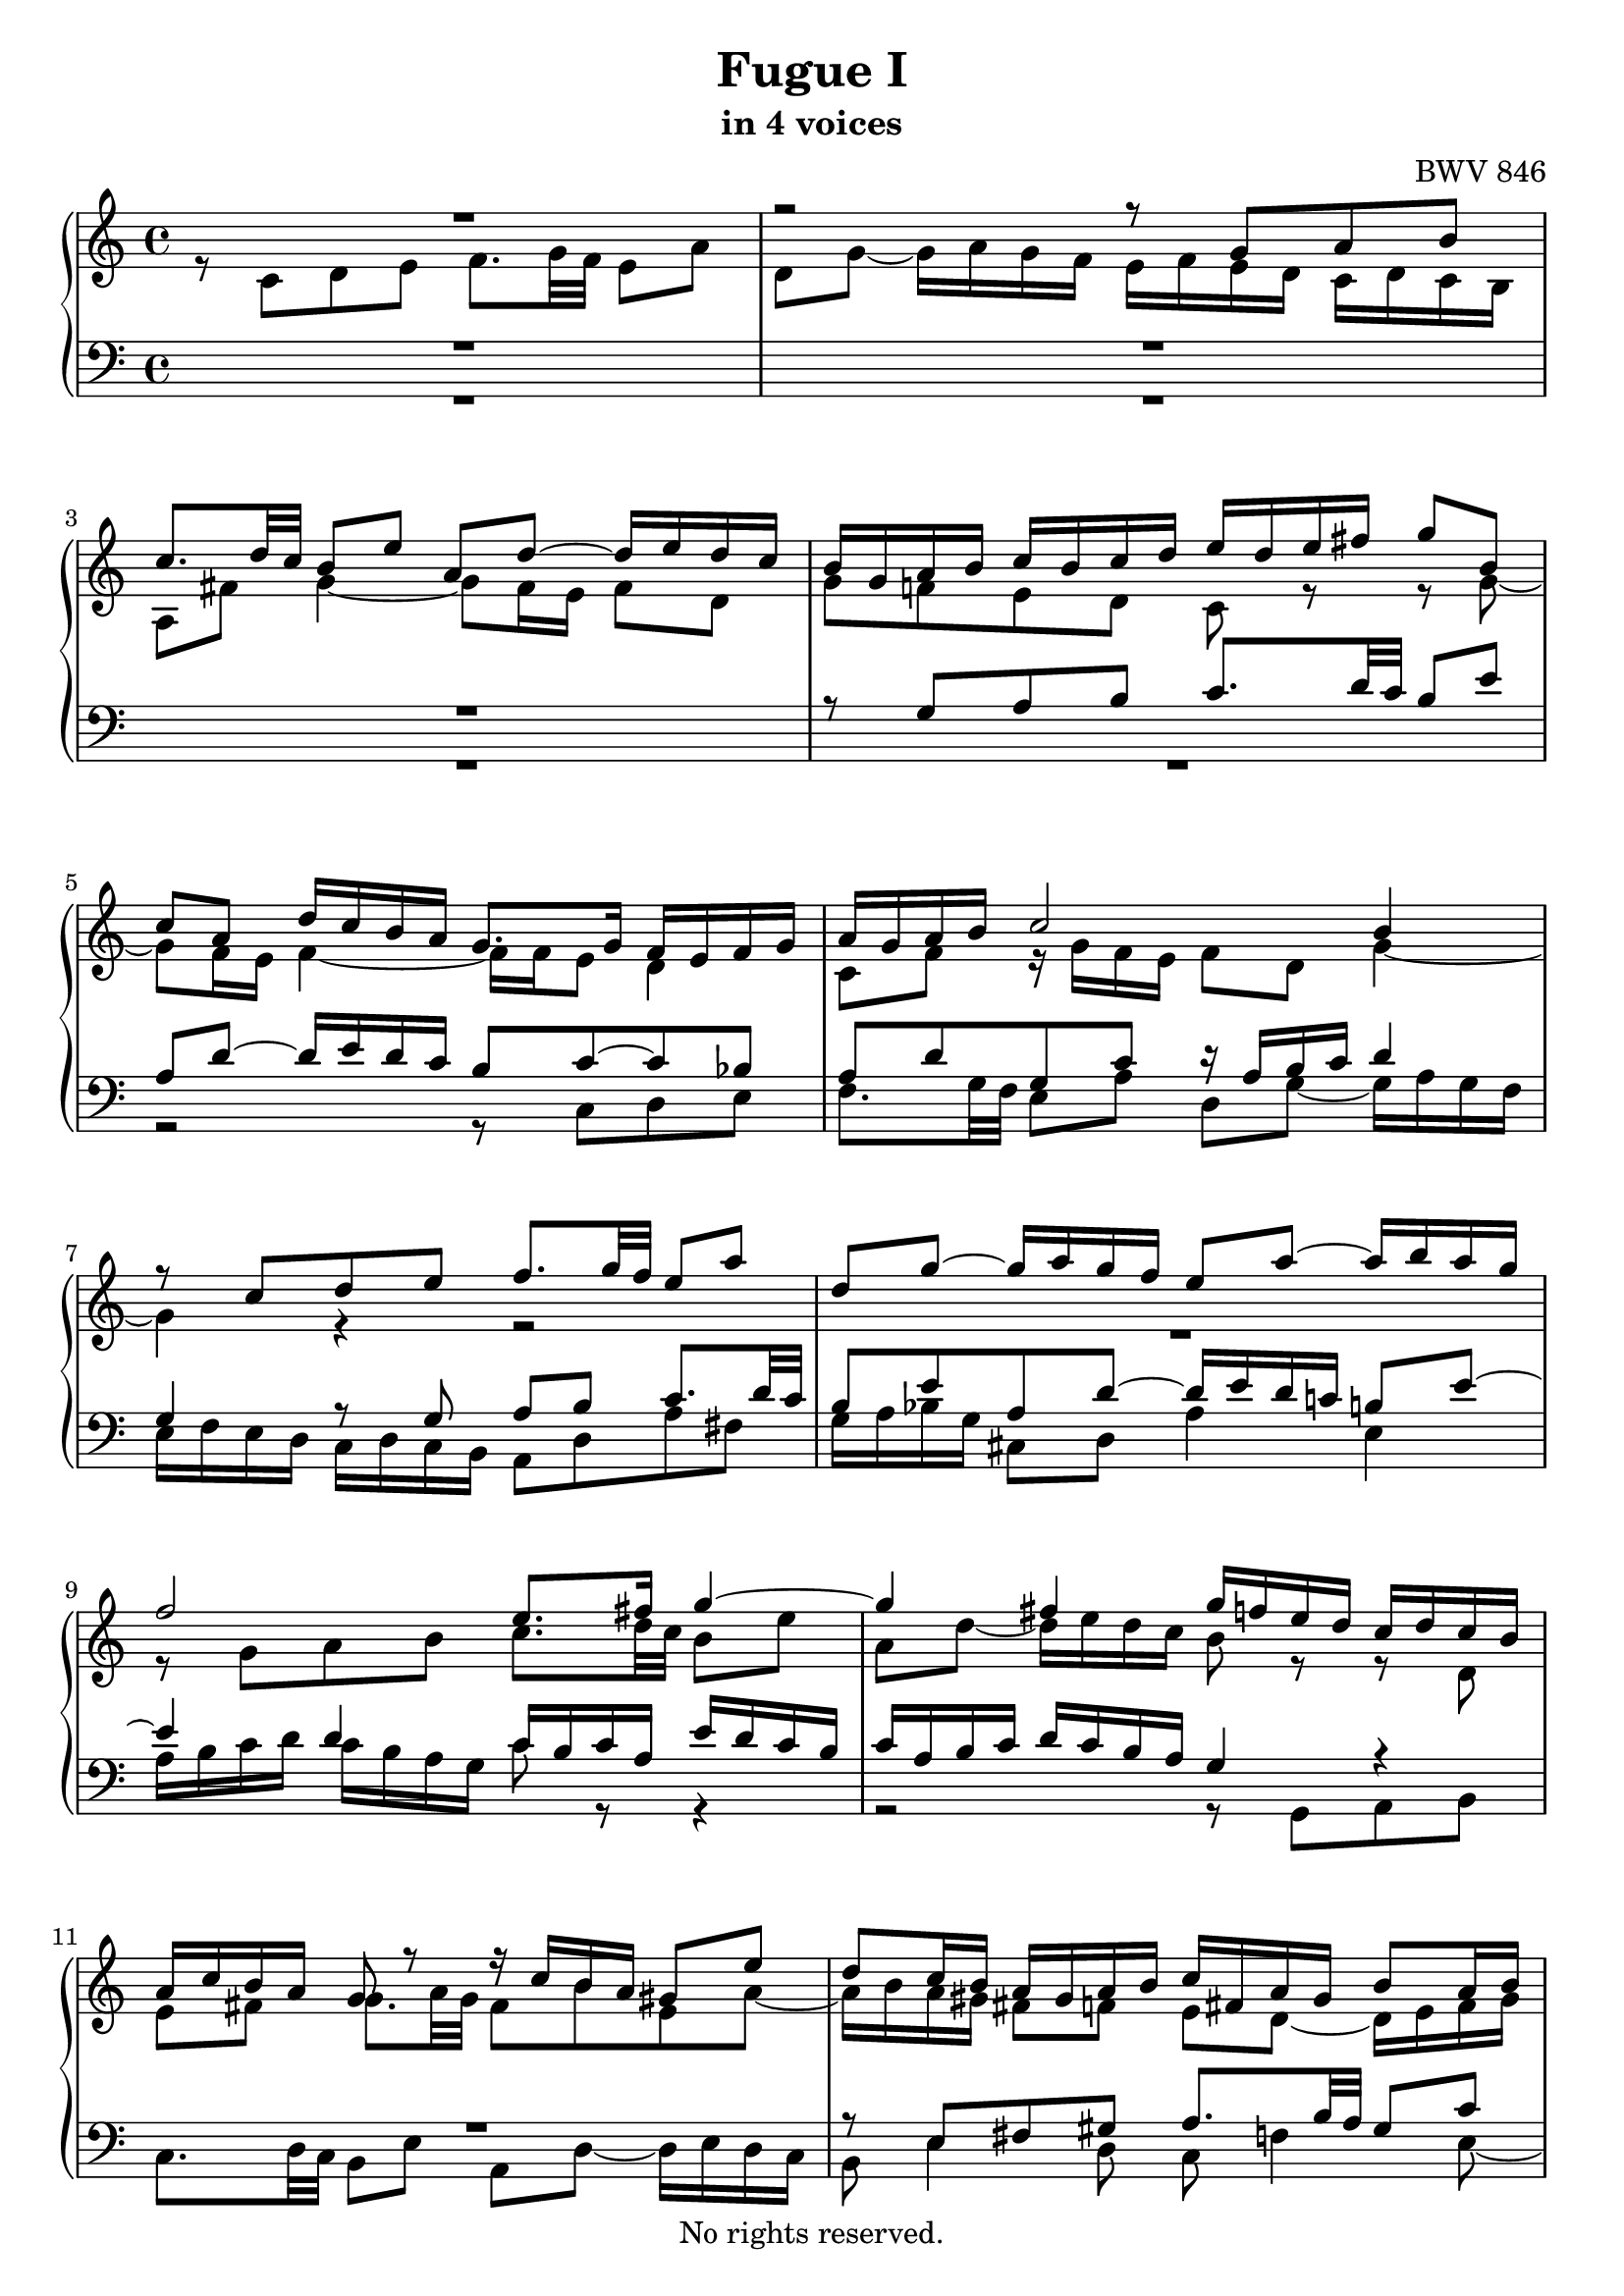 \version "2.18.2"

%This edition was prepared and typeset by Kyle Rother using the 1866 Breitkopf & Härtel Bach-Gesellschaft Ausgabe as primary source.
%Reference was made to both the Henle and Bärenreiter urtext editions, as well as the critical and scholarly commentary of Alfred Dürr, however the final expression is in all cases that of the composer or present editor.
%This edition is in the public domain, and the editor does not claim any rights in the content.

\header {
  title = "Fugue I"
  subtitle = "in 4 voices"
  composer = "BWV 846"
  copyright = "No rights reserved."
  tagline = ""
}

global = {
  \key c \major
  \time 4/4
}

soprano = \relative c' {
  \global

  R1 | % m. 1
  r2 r8 g' a b | % m. 2
  c8. d32 c b8 e a, d~ d16 e d c | % m. 3
  b16 g a b c b c d e d e fis g8 b, | % m. 4
  c8 a d16 c b a g8. g16 f e f g | % m. 5
  a16 g a b c2 b4 | % m. 6
  r8 c d e f8. g32 f e8 a | % m. 7
  d,8 g~ g16 a g f e8 a~ a16 b a g | % m. 8
  f2 e8. fis16 g4~ | % m. 9
  g4 fis g16 f! e d c d c b | % m. 10
  a16 c b a g8 r r16 c b a gis8 e' | % m. 11
  d8 c16 b a gis a b c fis, a gis b8 a16 b | % m. 12
  c8 f e d~ d c16 b b8. a16 | % m. 13
  a4 r r2 | % m. 14
  r r8 g a b | % m. 15
  c8. d32 c b8 c d e f!8. g32 f | % m. 16
  e8 a d, g~ g16 a g f e8 a | % m. 17
  d,8 bes' a g16 f g f g e f g g \prall f32 g | % m. 18
  a16 cis, d g e8. d16 d8 r r4 | % m. 19
  r2 r4 r8 g, | % m. 20
  a8 b c8. d32 c b8 e a, d~ | % m. 21
  d16 e d c b c d e f g a g f e d  c | % m. 22
  b4 c8 d g, c4 b8  | % m. 23
  c4 b8 bes a d4 c8  | % m. 24
  d8 e f4~ f16 a g f e f e d \noBreak | % m. 25
  c2 r16 g32a b!16 c d e f8~ \noBreak | % m. 26
  f32 c d e f16 g a8. b16 c2 \fermata \bar "|." | % m. 27

}

alto = \relative c' {
  \global

  r8 c d e f8. g32 f e8 a | % m. 1
  d,8 g~ g16 a g f e f e d c d c b | % m. 2
  a8 fis' g4~ g8 fis16 e fis8 d | % m. 3
  g8 f! e d c r r g'~ | % m. 4
  g8 f16 e f4~ f16 f e8 d4 | % m. 5
  c8 f r16 g f e f8 d g4~ | % m. 6
  g4 r r2 | % m. 7
  R1 | % m. 8
  r8 g a b c8. d32 c b8 e | % m. 9
  a,8 d~ d16 e d c b8 r r d, | % m. 10
  e8 fis g8. a32 g fis8 b e, a~ | % m. 11
  a16 b a gis fis8 f e d~ d16 e fis gis | % m. 12
  a16 gis a b gis fis gis a b8 r r4 | % m. 13
  r8 c, d e f8. g32 f e8 a | % m. 14
  d,8 g~ g16 a g f e8 e fis g~ | % m. 15
  g8 fis gis a~ a g! a b | % m. 16
  c8. d32 c b8 e a, d~ d16 e d c | % m. 17
  b8 g' cis, d e cis d e | % m. 18
  a,8 r r e fis g a8. b32 a | % m. 19
  g8 c fis, b~ b16 c b a g fis e d | % m. 20
  e4 d~ d16 a' g f! e g f a | % m. 21
  g4~ g16 a bes8 c4 d8  g, | % m. 22
  g4. f8~ f e d4 | % m. 23
  e8 a4 g8~ g f g a | % m. 24
  bes8. c32 bes a8 d g, c~ c16 d c bes | % m. 25
  a bes a g f g f e d4~ d8. g16 | % m. 26
  a4 r16 f' d8 <g e>2 \fermata \bar "|." | % m. 27

}

tenor = \relative c {
  \global

  R1 | % m. 1
  R1 | % m. 2
  R1 | % m. 3
  r8 g' a b c8. d32 c b8 e | % m. 4
  a,8 d~ d16 e d c b8 c~ c bes | % m. 5
  a8 d g, c r16 a b c d4 | % m. 6
  g,4 r8 g a b c8. d32 c | % m. 7
  b8 e a, d~ d16 e d c! b!8 e~ | % m. 8
  e4 d c16 b c a e' d c b | % m. 9
  c16 a b c d c b a g4 r | % m. 10
  R1 | % m. 11
  r8 e fis gis a8. b32 a gis8 c | % m. 12
  fis,8 b~ b16 c b a gis8 a4 gis8 | % m. 13
  a4 r8 g a b c8. d32 c | % m. 14
  b8 e a, d~ d g, d'4 | % m. 15
  c8 a e'4 d8 r r4 | % m. 16
  r8 a b cis d8. e32 d c!8 f | % m. 17
  b,8 e~ e16 f e d cis8 r r4 | % m. 18
  r8 a b cis d8. e32 d c!8 fis | % m. 19
  b,8 e~ e16 fis e d c4~ c~ | % m. 20
  c16 d c b a g a fis g8 b c d | % m. 21
  e8. f32 e d8 g c, f~ f16 g f e | % m. 22
  d4 e8 d~ d g, g4~ | % m. 23
  g8 c, d e f8. g32 f e8 a | % m. 24
  d,8 g~ g16 a g f e d e f g a bes g | % m. 25
  a e f g a b! c a b2| % m. 26
  c1 \fermata \bar "|." | % m. 27

}

bass = \relative c {
  \global

  R1 | % m. 1
  R1 | % m. 2
  R1 | % m. 3
  R1 | % m. 4
  r2 r8 c d e  | % m. 5
  f8. g32 f e8 a d, g~ g16 a g f | % m. 6
  e16 f e d c d c b a8 d a' fis | % m. 7
  g16 a bes g cis,8 d a'4 e | % m. 8
  a16 b c d c b a g c8 r r4 | % m. 9
  r2 r8 g, a b | % m. 10
  c8. d32 c b8 e a, d~ d16 e d c | % m. 11
  b8 e4 d8 c f!4 e8~ | % m. 12
  e8 d4 e8 f!8 e16 d e4 | % m. 13
  a4 r r2 | % m. 14
  r8 g, a b c8. d32 c b8 e | % m. 15
  a,8 d~ d16 e d c b8 bes a g | % m. 16
  a8 fis' g e d4 e8 f! | % m. 17
  g8. a32 g f8 bes e, a~ a16 b a g | % m. 18
  f16 e f d g8 a d,2~ | % m. 19
  d16 e d c b a g fis e8 e' fis g~ | % m. 20
  g8 a16 g fis8 d g2~ | % m. 21
  g2 a4 b8 c | % m. 22
  f,16 a g f e d c b c d e f g8 g, | % m. 23
  c1~ | % m. 24
  c~ | % m. 25
  c~ | % m. 26
  c \fermata \bar "|." | % m. 27

}

\score {
  \new PianoStaff <<
    \new Staff = "right" {
      \clef treble
      <<
        \new Voice = "soprano" { \voiceOne \soprano }
        \new Voice = "alto"    { \voiceTwo \alto }
      >>
    }

    \new Staff = "left" {
      \clef bass
      <<
        \new Voice = "tenor" { \voiceOne \tenor }
        \new Voice = "bass"  { \voiceTwo \bass }
      >>
    }
  >>

  \layout {
    indent = 0.0
  }
}
